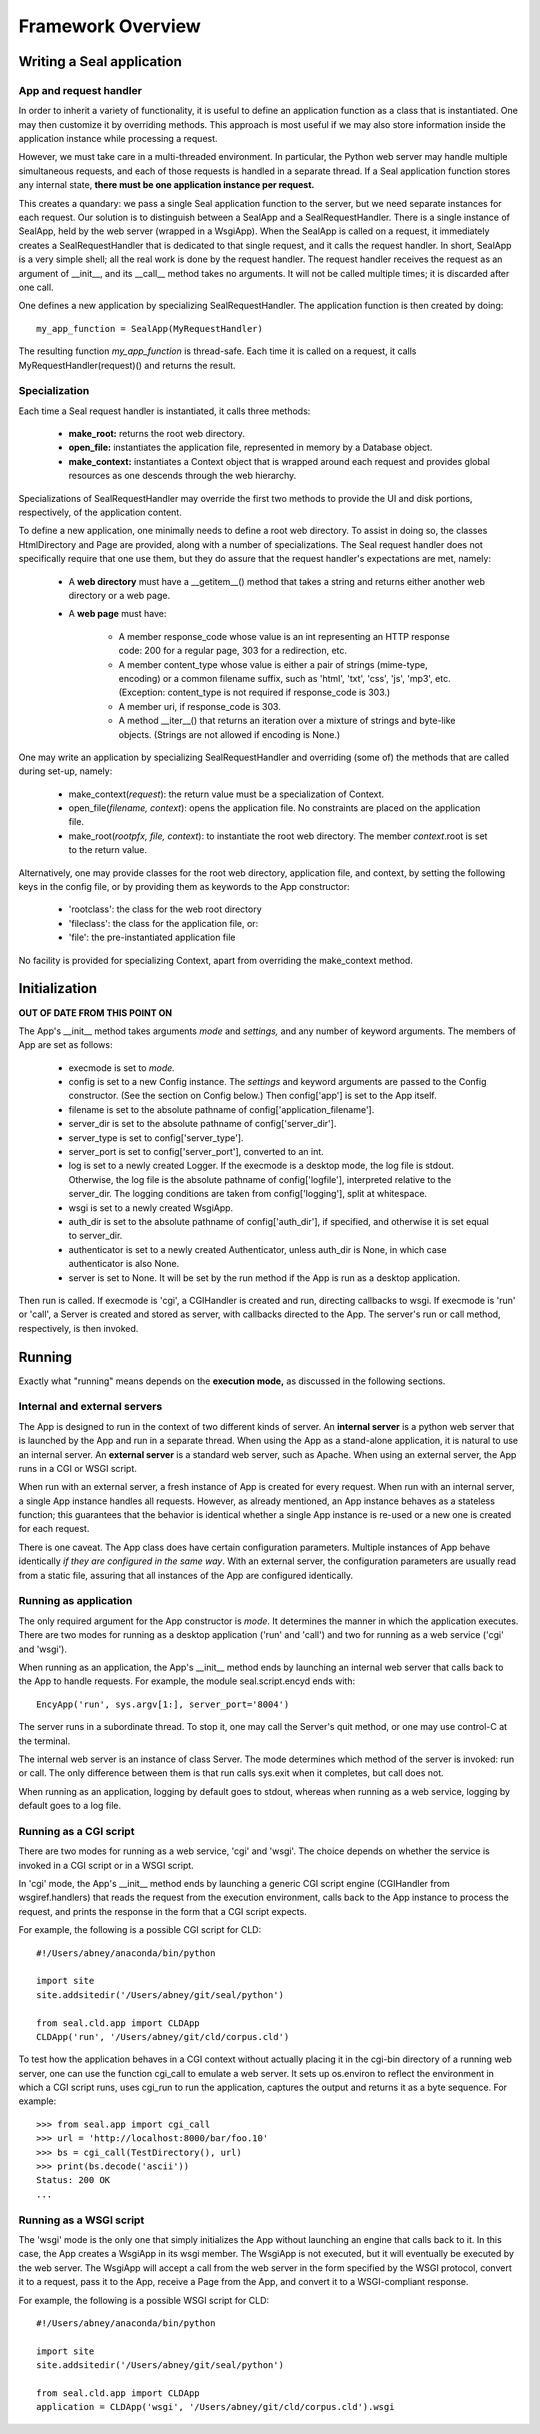 
Framework Overview
******************

Writing a Seal application
--------------------------

App and request handler
.......................

In order to inherit a variety of functionality, it is useful to define
an application function as a class that is instantiated.  One may
then customize it by overriding methods.  This approach is most useful
if we may also store information inside the application instance while
processing a request.

However, we must take care in a multi-threaded environment.  In
particular, the Python web server may handle multiple simultaneous
requests, and each of those requests is handled in a separate thread.
If a Seal application function stores any internal state,
**there must be one application instance per request.**

This creates a quandary: we pass a single Seal application function to
the server, but we need separate instances for each request.
Our solution is to distinguish between a SealApp and a
SealRequestHandler.  There is a single instance of SealApp, held by
the web server (wrapped in a WsgiApp).  When the SealApp is called on
a request, it immediately creates a SealRequestHandler that is
dedicated to that single request, and it calls the request handler.  In
short, SealApp is a very simple shell; all the real work is done by
the request handler.  The request handler receives the request
as an argument of __init__, and its __call__ method takes no
arguments.  It will not be called multiple times; it is discarded
after one call.

One defines a new application by specializing SealRequestHandler.
The application function is then created by doing::

   my_app_function = SealApp(MyRequestHandler)

The resulting function *my_app_function* is thread-safe.  Each time it is called on a
request, it calls MyRequestHandler(request)() and returns
the result.

Specialization
..............

Each time a Seal request handler is instantiated, it calls three methods:

 * **make_root:** returns the root web directory.

 * **open_file:** instantiates the application file, represented in memory by a Database object.

 * **make_context:** instantiates a Context object that is wrapped around each
   request and provides global resources as one descends through the web
   hierarchy.

Specializations of SealRequestHandler may override the first two methods to provide
the UI and disk portions, respectively, of the application content.

To define a new application, one minimally needs to define a root
web directory.  To assist in doing so,
the classes HtmlDirectory and Page are provided, along with a number
of specializations.  The Seal request handler does not specifically require that
one use them, but they do assure that the request handler's expectations are met,
namely:

 * A **web directory** must have a __getitem__() method that
   takes a string and returns either another web directory or a web page.

 * A **web page** must have:
    
     * A member response_code whose value is an int representing
       an HTTP response code: 200 for a regular page, 303 for a
       redirection, etc.

     * A member content_type whose value is either a pair of strings
       (mime-type, encoding) or a common filename suffix, such
       as 'html', 'txt', 'css', 'js', 'mp3',
       etc.  (Exception: content_type is not required
       if response_code is 303.)

     * A member uri, if response_code is 303.

     * A method __iter__() that returns an iteration over
       a mixture of strings and byte-like objects.  (Strings are not allowed
       if encoding is None.)

One may write an application by specializing SealRequestHandler and overriding (some
of) the methods that are called during set-up, namely:

 * make_context(*request*):
   the return value must be a specialization of Context.

 * open_file(*filename, context*):
   opens the application file.  No constraints are placed on the application file.

 * make_root(*rootpfx, file, context*):
   to instantiate the root web directory.
   The member *context*.root is set to the return value.

Alternatively, one may provide classes for the root web directory,
application file, and context, by setting the following keys in the
config file, or by providing them as keywords to the App constructor:

 * 'rootclass': the class for the web root directory

 * 'fileclass': the class for the application file, or:

 * 'file': the pre-instantiated application file

No facility is provided for specializing Context, apart from
overriding the make_context method.

Initialization
--------------

**OUT OF DATE FROM THIS POINT ON**

The App's __init__ method takes
arguments *mode* and *settings,* and any number of keyword
arguments.  The members of App are set as follows:

 * execmode is set to *mode.*

 * config is set to a new Config instance.
   The *settings* and keyword arguments are passed to
   the Config constructor.
   (See the section on Config
   below.)
   Then config['app'] is set to the
   App itself.

 * filename is set to the absolute pathname of config['application_filename'].

 * server_dir is set to the absolute pathname of config['server_dir'].

 * server_type is set to config['server_type'].

 * server_port is set to config['server_port'],
   converted to an int.

 * log is set to a newly created Logger.  If
   the execmode is a desktop mode, the log file is stdout.
   Otherwise, the log file is the absolute pathname
   of config['logfile'], interpreted relative to the server_dir.
   The logging conditions are taken
   from config['logging'], split at whitespace.

 * wsgi is set to a newly created WsgiApp.

 * auth_dir is set to the absolute pathname
   of config['auth_dir'], if specified, and otherwise it
   is set equal to server_dir.

 * authenticator is set to a newly created Authenticator,
   unless auth_dir is None, in which
   case authenticator is also None.

 * server is set to None.  It will be set by
   the run method if the App is run
   as a desktop application.

Then run is called.  If execmode is 'cgi',
a CGIHandler is created and run, directing callbacks to wsgi.
If execmode is 'run' or 'call', a Server is
created and stored as server, with callbacks directed to the
App.  The server's run
or call method, respectively, is then invoked.

Running
-------

Exactly what "running"
means depends on the **execution mode,** as discussed in the
following sections.

Internal and external servers
.............................

The App is designed to run in the context of two different kinds of
server.  An **internal server** is a python web server that is
launched by the App and run in a separate thread.  When using the App
as a stand-alone application, it is natural to use an internal server.
An **external server** is a standard web server, such as Apache.
When using an external server, the App runs in a CGI or WSGI script.

When run with an external server, a fresh instance of App is created
for every request.  When run with an internal server, a single App
instance handles all requests.  However, as already mentioned, an App
instance behaves as a stateless function; this guarantees that the
behavior is identical whether a single App instance is re-used or a
new one is created for each request.

There is one caveat.  The App class does have certain configuration
parameters.  Multiple instances of App behave identically *if they
are configured in the same way*.  With an external server, the
configuration parameters are usually read from a static file, assuring
that all instances of the App are configured identically.

Running as application
......................

The only required argument for the App constructor is *mode*.
It determines the manner in which the application executes.  There
are two modes for running as a desktop application ('run'
and 'call') and two for running as a web service ('cgi'
and 'wsgi').

When running as an application, the App's __init__ method
ends by launching an
internal web server that calls back to the App to handle requests.  For example,
the module seal.script.encyd ends with::

   EncyApp('run', sys.argv[1:], server_port='8004')

The server runs in a subordinate thread.  To stop it, one may call the
Server's quit method, or one may use control-C at the terminal.

The internal web server is an instance of class Server.
The mode determines which method of the server is
invoked: run or call.
The only difference between them is that
run calls sys.exit when it completes,
but call does not.

When running as an application, logging by default goes to stdout,
whereas when running as a web service, logging by default goes to
a log file.

Running as a CGI script
.......................

There are two modes for running as a web service, 'cgi'
and 'wsgi'.  The choice depends on
whether the service is invoked in a CGI script or in a WSGI script.

In 'cgi' mode,
the App's __init__ method ends by launching a generic CGI script
engine (CGIHandler from wsgiref.handlers) that reads the request from
the execution environment, calls back to the App instance to
process the request, and prints the response in the form that a CGI
script expects.

For example, the following is a possible CGI script for CLD::

   #!/Users/abney/anaconda/bin/python
   
   import site
   site.addsitedir('/Users/abney/git/seal/python')
   
   from seal.cld.app import CLDApp
   CLDApp('run', '/Users/abney/git/cld/corpus.cld')

To test how the application behaves in a CGI context
without actually placing it in the
cgi-bin directory of a running web server, one can use the function cgi_call
to emulate a web server.  It sets up os.environ to reflect the
environment in which a CGI script runs, uses cgi_run
to run the application, captures the output and returns it as a byte
sequence.  For example::

   >>> from seal.app import cgi_call
   >>> url = 'http://localhost:8000/bar/foo.10'
   >>> bs = cgi_call(TestDirectory(), url)
   >>> print(bs.decode('ascii'))
   Status: 200 OK
   ...

Running as a WSGI script
........................

The 'wsgi' mode is the only one that simply initializes the
App without launching an engine that calls back to it.
In this
case, the App creates a WsgiApp in its wsgi member.  The
WsgiApp is not executed, but it will eventually be executed by the web
server.  The WsgiApp will accept a call from the web server in the
form specified by the WSGI protocol,
convert it to a request, pass it to the App, receive
a Page from the App, and convert it to a WSGI-compliant response.

For example, the following is a possible WSGI script for CLD::

   #!/Users/abney/anaconda/bin/python
   
   import site
   site.addsitedir('/Users/abney/git/seal/python')
   
   from seal.cld.app import CLDApp
   application = CLDApp('wsgi', '/Users/abney/git/cld/corpus.cld').wsgi

